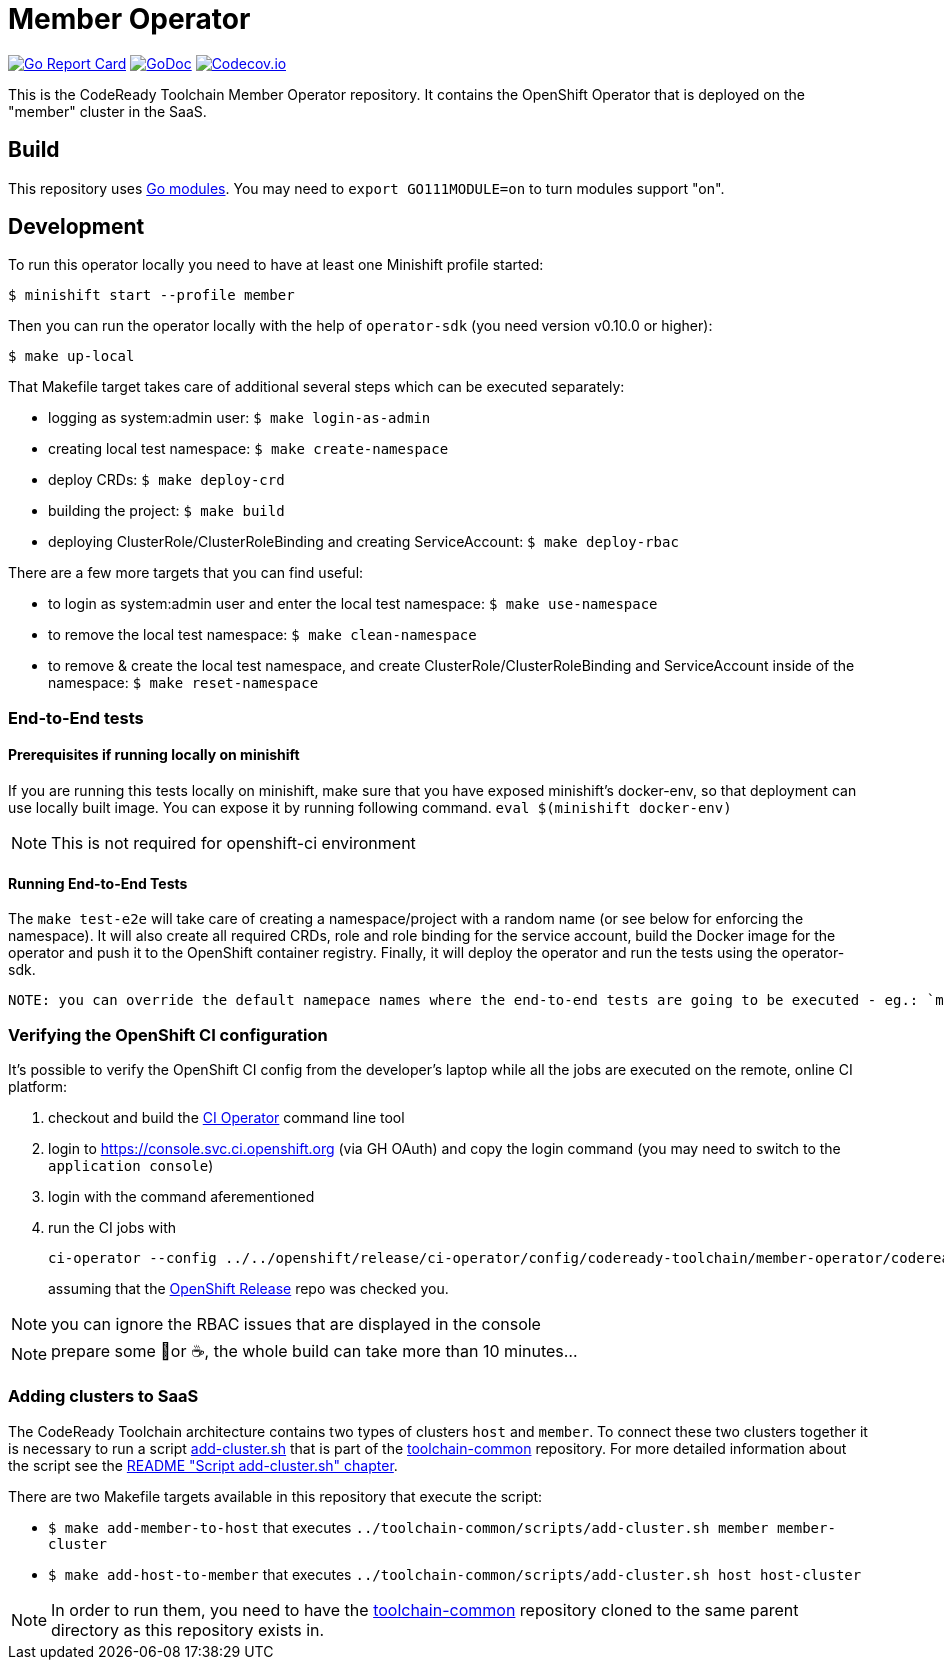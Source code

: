 = Member Operator

image:https://goreportcard.com/badge/github.com/codeready-toolchain/member-operator[Go Report Card, link="https://goreportcard.com/report/github.com/codeready-toolchain/member-operator"]
image:https://godoc.org/github.com/codeready-toolchain/member-operator?status.png[GoDoc,link="https://godoc.org/github.com/codeready-toolchain/member-operator"]
image:https://codecov.io/gh/codeready-toolchain/member-operator/branch/master/graph/badge.svg[Codecov.io,link="https://codecov.io/gh/codeready-toolchain/member-operator"]

This is the CodeReady Toolchain Member Operator repository. It contains the OpenShift Operator that is deployed on the "member" cluster in the SaaS.

== Build

This repository uses https://github.com/golang/go/wiki/Modules[Go modules]. You may need to `export GO111MODULE=on` to turn modules support "on".

== Development

To run this operator locally you need to have at least one Minishift profile started:

```bash
$ minishift start --profile member
```

Then you can run the operator locally with the help of `operator-sdk` (you need version v0.10.0 or higher):

```bash
$ make up-local
```

That Makefile target takes care of additional several steps which can be executed separately:

* logging as system:admin user: `$ make login-as-admin`
* creating local test namespace: `$ make create-namespace`
* deploy CRDs: `$ make deploy-crd`
* building the project: `$ make build`
* deploying ClusterRole/ClusterRoleBinding and creating ServiceAccount: `$ make deploy-rbac`

There are a few more targets that you can find useful:

* to login as system:admin user and enter the local test namespace: `$ make use-namespace`
* to remove the local test namespace: `$ make clean-namespace`
* to remove & create the local test namespace, and create ClusterRole/ClusterRoleBinding and ServiceAccount inside of the namespace: `$ make reset-namespace`

=== End-to-End tests
==== Prerequisites if running locally on minishift
If you are running this tests locally on minishift, make sure that you have exposed minishift's docker-env, so that deployment can use locally built image. You can expose it by running following command.
`eval $(minishift docker-env)`

NOTE: This is not required for openshift-ci environment

==== Running End-to-End Tests
The `make test-e2e` will take care of creating a namespace/project with a random name (or see below for enforcing the namespace). It will also create all required CRDs, role and role binding for the service account, build the Docker image for the operator and push it to the OpenShift container registry. Finally, it will deploy the operator and run the tests using
the operator-sdk.


 NOTE: you can override the default namepace names where the end-to-end tests are going to be executed - eg.: `make test-e2e HOST_NS=my-host MEMBER_NS=my-member` file.

=== Verifying the OpenShift CI configuration

It's possible to verify the OpenShift CI config from the developer's laptop while all the jobs are executed on the remote, online CI platform:

1. checkout and build the https://github.com/openshift/ci-tools[CI Operator] command line tool
2. login to https://console.svc.ci.openshift.org (via GH OAuth) and copy the login command (you may need to switch to the `application console`)
3. login with the command aferementioned
4. run the CI jobs with 
+
```
ci-operator --config ../../openshift/release/ci-operator/config/codeready-toolchain/member-operator/codeready-toolchain-member-operator-master.yaml --git-ref=codeready-toolchain/member-operator@master
``` 
+
assuming that the https://github.com/openshift/release[OpenShift Release] repo was checked you.

NOTE: you can ignore the RBAC issues that are displayed in the console

NOTE: prepare some 🍿or ☕️, the whole build can take more than 10 minutes...

=== Adding clusters to SaaS

The CodeReady Toolchain architecture contains two types of clusters `host` and `member`.
To connect these two clusters together it is necessary to run a script link:https://raw.githubusercontent.com/codeready-toolchain/toolchain-common/master/scripts/add-cluster.sh[add-cluster.sh] that is part of the link:https://github.com/codeready-toolchain/toolchain-common[toolchain-common] repository.
For more detailed information about the script see the link:https://github.com/codeready-toolchain/toolchain-common#add-clustersh[README "Script add-cluster.sh" chapter].

There are two Makefile targets available in this repository that execute the script:

*  `$ make add-member-to-host` that executes `../toolchain-common/scripts/add-cluster.sh member member-cluster`
*  `$ make add-host-to-member` that executes `../toolchain-common/scripts/add-cluster.sh host host-cluster`

NOTE: In order to run them, you need to have the link:https://github.com/codeready-toolchain/toolchain-common[toolchain-common] repository cloned to the same parent directory as this repository exists in.